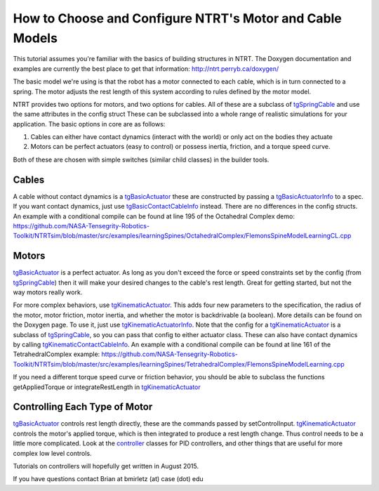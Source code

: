 How to Choose and Configure NTRT's Motor and Cable Models
==============================================================
This tutorial assumes you're familiar with the basics of building structures in NTRT.
The Doxygen documentation and examples are currently the best place to get that information:
http://ntrt.perryb.ca/doxygen/

The basic model we're using is that the robot has a motor connected to each cable,
which is in turn connected to a spring. The motor adjusts the rest length of this
system according to rules defined by the motor model.

NTRT provides two options for motors, and two options for cables.
All of these are a subclass of tgSpringCable_ and 
use the same attributes in the config struct
These can be subclassed into a whole range of realistic simulations for your application.
The basic options in core are as follows:

1. Cables can either have contact dynamics (interact with the world) or only act on the bodies they actuate

2. Motors can be perfect actuators (easy to control) or possess inertia, friction, and a torque speed curve.

Both of these are chosen with simple switches (similar child classes) in the builder tools.

Cables
--------------
A cable without contact dynamics is a tgBasicActuator_ these are constructed by passing a tgBasicActuatorInfo_
to a spec. If you want contact dynamics, just use tgBasicContactCableInfo_ instead.
There are no differences in the config structs.
An example with a conditional compile can be found at line 195 of the Octahedral Complex demo:
https://github.com/NASA-Tensegrity-Robotics-Toolkit/NTRTsim/blob/master/src/examples/learningSpines/OctahedralComplex/FlemonsSpineModelLearningCL.cpp 

Motors
-----------------
tgBasicActuator_ is a perfect actuator. As long as you don't exceed the force or speed constraints set
by the config (from tgSpringCable_) then it will make your desired changes to the cable's rest length.
Great for getting started, but not the way motors really work.

For more complex behaviors, use tgKinematicActuator_. This adds four new parameters to the specification,
the radius of the motor, motor friction, motor inertia, and whether the motor is backdrivable (a boolean).
More details can be found on the Doxygen page.
To use it, just use tgKinematicActuatorInfo_.
Note that the config for a tgKinematicActuator_ is a subclass of tgSpringCable_,
so you can pass that config to either actuator class.
These can also have contact dynamics by calling tgKinematicContactCableInfo_.
An example with a conditional compile can be found at line 161 of the TetrahedralComplex example:
https://github.com/NASA-Tensegrity-Robotics-Toolkit/NTRTsim/blob/master/src/examples/learningSpines/TetrahedralComplex/FlemonsSpineModelLearning.cpp

If you need a different torque speed curve or friction behavior, you should be able to subclass
the functions getAppliedTorque or integrateRestLength in tgKinematicActuator_

Controlling Each Type of Motor
--------------------------------
tgBasicActuator_ controls rest length directly, these are the commands passed by setControlInput.
tgKinematicActuator_ controls the motor's applied torque, which is then integrated to produce a rest
length change. Thus control needs to be a little more complicated. Look at the controller_ classes
for PID controllers, and other things that are useful for more complex low level controls.

Tutorials on controllers will hopefully get written in August 2015.

If you have questions contact Brian at bmirletz (at) case (dot) edu

.. _tgSpringCable: http://ntrt.perryb.ca/doxygen/classtg_spring_cable.html
.. _tgBasicActuator: http://ntrt.perryb.ca/doxygen/classtg_basic_actuator.html
.. _tgBasicActuatorInfo: http://ntrt.perryb.ca/doxygen/classtg_basic_actuator_info.html
.. _tgBasicContactCableInfo: http://ntrt.perryb.ca/doxygen/classtg_basic_contact_cable_info.html
.. _tgKinematicActuator: http://ntrt.perryb.ca/doxygen/classtg_kinematic_actuator.html
.. _tgKinematicActuatorInfo: http://ntrt.perryb.ca/doxygen/classtg_kinematic_actuator_info.html
.. _tgKinematicContactCableInfo : http://ntrt.perryb.ca/doxygen/classtg_kinematic_contact_cable_info.html
.. _controller: https://github.com/NASA-Tensegrity-Robotics-Toolkit/NTRTsim/tree/master/src/controllers
